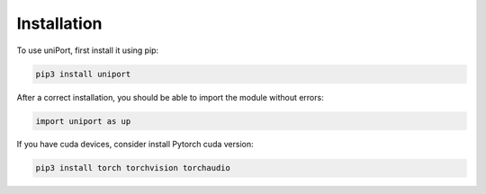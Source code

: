 Installation
============

.. _installation:

To use uniPort, first install it using pip:

.. code-block:: console

   pip3 install uniport

After a correct installation, you should be able to import the module without errors:

.. code-block:: console

   import uniport as up

If you have cuda devices, consider install Pytorch cuda version:

.. code-block:: console

   pip3 install torch torchvision torchaudio